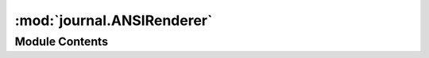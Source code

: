 :mod:`journal.ANSIRenderer`
===========================

.. py:module:: journal.ANSIRenderer


Module Contents
---------------

.. py:class:: ANSIRenderer(**kwds)

   Bases: :class:`pyre.component`

   A color capable text renderer

   .. attribute:: header
      

      

   .. attribute:: doc
      :annotation: = the marker to use while rendering the diagnostic metadata

      

   .. attribute:: body
      

      

   .. attribute:: doc
      :annotation: = the marker to use while rendering the diagnostic body

      

   .. attribute:: scheme
      

      

   .. attribute:: doc
      :annotation: = the set of colors to use when rendering diagnostics

      

   .. attribute:: esc
      :annotation: = [{}m

      

   .. attribute:: colors
      

      

   .. method:: render(self, page, metadata)


      Convert the diagnostic information into a form that a device can record



